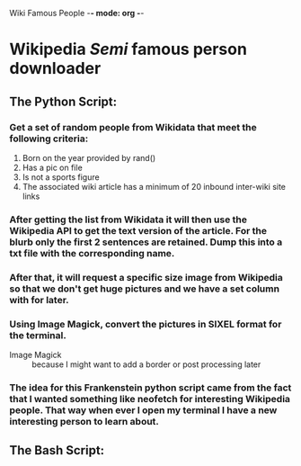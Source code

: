 Wiki Famous People -*- mode: org -*-

* Wikipedia /Semi/ famous person downloader

** The Python Script:

*** Get a set of random people from *Wikidata* that meet the following criteria:
        1. Born on the year provided by rand()
        2. Has a pic on file
        3. Is not a sports figure
        4. The associated wiki article has a minimum of 20 inbound inter-wiki site links

*** After getting the list from *Wikidata* it will then use the *Wikipedia* API to get the text version of the article. For the blurb only the first 2 sentences are retained. Dump this into a txt file with the corresponding name.

*** After that, it will request a specific size image from Wikipedia so that we don't get huge pictures and we have a set column with for later.

*** Using Image Magick, convert the pictures in SIXEL format for the terminal.

        - Image Magick :: because I might want to add a border or post processing later

*** The idea for this Frankenstein python script came from the fact that I wanted something like neofetch for interesting Wikipedia people. That way when ever I open my terminal I have a new interesting person to learn about.

** The Bash Script:
